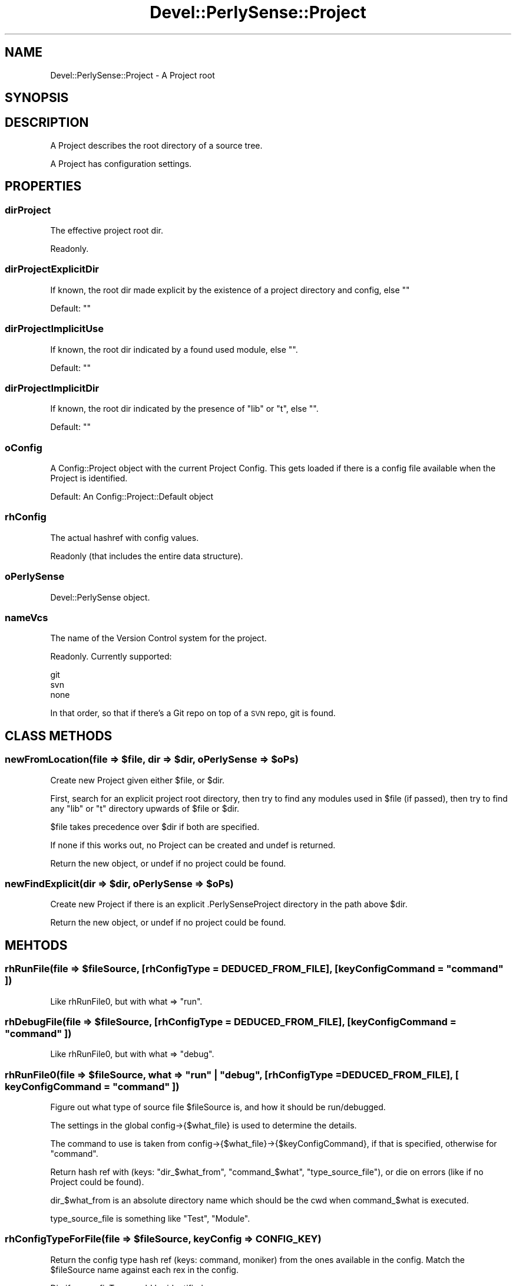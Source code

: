 .\" Automatically generated by Pod::Man 2.25 (Pod::Simple 3.16)
.\"
.\" Standard preamble:
.\" ========================================================================
.de Sp \" Vertical space (when we can't use .PP)
.if t .sp .5v
.if n .sp
..
.de Vb \" Begin verbatim text
.ft CW
.nf
.ne \\$1
..
.de Ve \" End verbatim text
.ft R
.fi
..
.\" Set up some character translations and predefined strings.  \*(-- will
.\" give an unbreakable dash, \*(PI will give pi, \*(L" will give a left
.\" double quote, and \*(R" will give a right double quote.  \*(C+ will
.\" give a nicer C++.  Capital omega is used to do unbreakable dashes and
.\" therefore won't be available.  \*(C` and \*(C' expand to `' in nroff,
.\" nothing in troff, for use with C<>.
.tr \(*W-
.ds C+ C\v'-.1v'\h'-1p'\s-2+\h'-1p'+\s0\v'.1v'\h'-1p'
.ie n \{\
.    ds -- \(*W-
.    ds PI pi
.    if (\n(.H=4u)&(1m=24u) .ds -- \(*W\h'-12u'\(*W\h'-12u'-\" diablo 10 pitch
.    if (\n(.H=4u)&(1m=20u) .ds -- \(*W\h'-12u'\(*W\h'-8u'-\"  diablo 12 pitch
.    ds L" ""
.    ds R" ""
.    ds C` ""
.    ds C' ""
'br\}
.el\{\
.    ds -- \|\(em\|
.    ds PI \(*p
.    ds L" ``
.    ds R" ''
'br\}
.\"
.\" Escape single quotes in literal strings from groff's Unicode transform.
.ie \n(.g .ds Aq \(aq
.el       .ds Aq '
.\"
.\" If the F register is turned on, we'll generate index entries on stderr for
.\" titles (.TH), headers (.SH), subsections (.SS), items (.Ip), and index
.\" entries marked with X<> in POD.  Of course, you'll have to process the
.\" output yourself in some meaningful fashion.
.ie \nF \{\
.    de IX
.    tm Index:\\$1\t\\n%\t"\\$2"
..
.    nr % 0
.    rr F
.\}
.el \{\
.    de IX
..
.\}
.\"
.\" Accent mark definitions (@(#)ms.acc 1.5 88/02/08 SMI; from UCB 4.2).
.\" Fear.  Run.  Save yourself.  No user-serviceable parts.
.    \" fudge factors for nroff and troff
.if n \{\
.    ds #H 0
.    ds #V .8m
.    ds #F .3m
.    ds #[ \f1
.    ds #] \fP
.\}
.if t \{\
.    ds #H ((1u-(\\\\n(.fu%2u))*.13m)
.    ds #V .6m
.    ds #F 0
.    ds #[ \&
.    ds #] \&
.\}
.    \" simple accents for nroff and troff
.if n \{\
.    ds ' \&
.    ds ` \&
.    ds ^ \&
.    ds , \&
.    ds ~ ~
.    ds /
.\}
.if t \{\
.    ds ' \\k:\h'-(\\n(.wu*8/10-\*(#H)'\'\h"|\\n:u"
.    ds ` \\k:\h'-(\\n(.wu*8/10-\*(#H)'\`\h'|\\n:u'
.    ds ^ \\k:\h'-(\\n(.wu*10/11-\*(#H)'^\h'|\\n:u'
.    ds , \\k:\h'-(\\n(.wu*8/10)',\h'|\\n:u'
.    ds ~ \\k:\h'-(\\n(.wu-\*(#H-.1m)'~\h'|\\n:u'
.    ds / \\k:\h'-(\\n(.wu*8/10-\*(#H)'\z\(sl\h'|\\n:u'
.\}
.    \" troff and (daisy-wheel) nroff accents
.ds : \\k:\h'-(\\n(.wu*8/10-\*(#H+.1m+\*(#F)'\v'-\*(#V'\z.\h'.2m+\*(#F'.\h'|\\n:u'\v'\*(#V'
.ds 8 \h'\*(#H'\(*b\h'-\*(#H'
.ds o \\k:\h'-(\\n(.wu+\w'\(de'u-\*(#H)/2u'\v'-.3n'\*(#[\z\(de\v'.3n'\h'|\\n:u'\*(#]
.ds d- \h'\*(#H'\(pd\h'-\w'~'u'\v'-.25m'\f2\(hy\fP\v'.25m'\h'-\*(#H'
.ds D- D\\k:\h'-\w'D'u'\v'-.11m'\z\(hy\v'.11m'\h'|\\n:u'
.ds th \*(#[\v'.3m'\s+1I\s-1\v'-.3m'\h'-(\w'I'u*2/3)'\s-1o\s+1\*(#]
.ds Th \*(#[\s+2I\s-2\h'-\w'I'u*3/5'\v'-.3m'o\v'.3m'\*(#]
.ds ae a\h'-(\w'a'u*4/10)'e
.ds Ae A\h'-(\w'A'u*4/10)'E
.    \" corrections for vroff
.if v .ds ~ \\k:\h'-(\\n(.wu*9/10-\*(#H)'\s-2\u~\d\s+2\h'|\\n:u'
.if v .ds ^ \\k:\h'-(\\n(.wu*10/11-\*(#H)'\v'-.4m'^\v'.4m'\h'|\\n:u'
.    \" for low resolution devices (crt and lpr)
.if \n(.H>23 .if \n(.V>19 \
\{\
.    ds : e
.    ds 8 ss
.    ds o a
.    ds d- d\h'-1'\(ga
.    ds D- D\h'-1'\(hy
.    ds th \o'bp'
.    ds Th \o'LP'
.    ds ae ae
.    ds Ae AE
.\}
.rm #[ #] #H #V #F C
.\" ========================================================================
.\"
.IX Title "Devel::PerlySense::Project 3pm"
.TH Devel::PerlySense::Project 3pm "2012-12-21" "perl v5.14.2" "User Contributed Perl Documentation"
.\" For nroff, turn off justification.  Always turn off hyphenation; it makes
.\" way too many mistakes in technical documents.
.if n .ad l
.nh
.SH "NAME"
Devel::PerlySense::Project \- A Project root
.SH "SYNOPSIS"
.IX Header "SYNOPSIS"
.SH "DESCRIPTION"
.IX Header "DESCRIPTION"
A Project describes the root directory of a source tree.
.PP
A Project has configuration settings.
.SH "PROPERTIES"
.IX Header "PROPERTIES"
.SS "dirProject"
.IX Subsection "dirProject"
The effective project root dir.
.PP
Readonly.
.SS "dirProjectExplicitDir"
.IX Subsection "dirProjectExplicitDir"
If known, the root dir made explicit by the existence of a project
directory and config, else ""
.PP
Default: ""
.SS "dirProjectImplicitUse"
.IX Subsection "dirProjectImplicitUse"
If known, the root dir indicated by a found used module, else "".
.PP
Default: ""
.SS "dirProjectImplicitDir"
.IX Subsection "dirProjectImplicitDir"
If known, the root dir indicated by the presence of \*(L"lib\*(R" or \*(L"t\*(R", else "".
.PP
Default: ""
.SS "oConfig"
.IX Subsection "oConfig"
A Config::Project object with the current Project Config. This gets
loaded if there is a config file available when the Project is
identified.
.PP
Default: An Config::Project::Default object
.SS "rhConfig"
.IX Subsection "rhConfig"
The actual hashref with config values.
.PP
Readonly (that includes the entire data structure).
.SS "oPerlySense"
.IX Subsection "oPerlySense"
Devel::PerlySense object.
.SS "nameVcs"
.IX Subsection "nameVcs"
The name of the Version Control system for the project.
.PP
Readonly. Currently supported:
.PP
.Vb 3
\&  git
\&  svn
\&  none
.Ve
.PP
In that order, so that if there's a Git repo on top of a \s-1SVN\s0 repo, git
is found.
.SH "CLASS METHODS"
.IX Header "CLASS METHODS"
.ie n .SS "newFromLocation(file => $file, dir => $dir, oPerlySense => $oPs)"
.el .SS "newFromLocation(file => \f(CW$file\fP, dir => \f(CW$dir\fP, oPerlySense => \f(CW$oPs\fP)"
.IX Subsection "newFromLocation(file => $file, dir => $dir, oPerlySense => $oPs)"
Create new Project given either \f(CW$file\fR, or \f(CW$dir\fR.
.PP
First, search for an explicit project root directory, then try to find
any modules used in \f(CW$file\fR (if passed), then try to find any \*(L"lib\*(R" or
\&\*(L"t\*(R" directory upwards of \f(CW$file\fR or \f(CW$dir\fR.
.PP
\&\f(CW$file\fR takes precedence over \f(CW$dir\fR if both are specified.
.PP
If none if this works out, no Project can be created and undef is
returned.
.PP
Return the new object, or undef if no project could be found.
.ie n .SS "newFindExplicit(dir => $dir, oPerlySense => $oPs)"
.el .SS "newFindExplicit(dir => \f(CW$dir\fP, oPerlySense => \f(CW$oPs\fP)"
.IX Subsection "newFindExplicit(dir => $dir, oPerlySense => $oPs)"
Create new Project if there is an explicit .PerlySenseProject
directory in the path above \f(CW$dir\fR.
.PP
Return the new object, or undef if no project could be found.
.SH "MEHTODS"
.IX Header "MEHTODS"
.ie n .SS "rhRunFile(file => $fileSource, [rhConfigType = \s-1DEDUCED_FROM_FILE\s0], [ keyConfigCommand = ""command"" ])"
.el .SS "rhRunFile(file => \f(CW$fileSource\fP, [rhConfigType = \s-1DEDUCED_FROM_FILE\s0], [ keyConfigCommand = ``command'' ])"
.IX Subsection "rhRunFile(file => $fileSource, [rhConfigType = DEDUCED_FROM_FILE], [ keyConfigCommand = command ])"
Like rhRunFile0, but with what => \*(L"run\*(R".
.ie n .SS "rhDebugFile(file => $fileSource, [rhConfigType = \s-1DEDUCED_FROM_FILE\s0], [ keyConfigCommand = ""command"" ])"
.el .SS "rhDebugFile(file => \f(CW$fileSource\fP, [rhConfigType = \s-1DEDUCED_FROM_FILE\s0], [ keyConfigCommand = ``command'' ])"
.IX Subsection "rhDebugFile(file => $fileSource, [rhConfigType = DEDUCED_FROM_FILE], [ keyConfigCommand = command ])"
Like rhRunFile0, but with what => \*(L"debug\*(R".
.ie n .SS "rhRunFile0(file => $fileSource, what => ""run"" | ""debug"", [rhConfigType = \s-1DEDUCED_FROM_FILE\s0], [ keyConfigCommand = ""command"" ])"
.el .SS "rhRunFile0(file => \f(CW$fileSource\fP, what => ``run'' | ``debug'', [rhConfigType = \s-1DEDUCED_FROM_FILE\s0], [ keyConfigCommand = ``command'' ])"
.IX Subsection "rhRunFile0(file => $fileSource, what => run | debug, [rhConfigType = DEDUCED_FROM_FILE], [ keyConfigCommand = command ])"
Figure out what type of source file \f(CW$fileSource\fR is, and how it should
be run/debugged.
.PP
The settings in the global config\->{$what_file} is used to determine
the details.
.PP
The command to use is taken from
config\->{$what_file}\->{$keyConfigCommand}, if that is specified,
otherwise for \*(L"command\*(R".
.PP
Return hash ref with (keys: \*(L"dir_$what_from\*(R", \*(L"command_$what\*(R",
\&\*(L"type_source_file\*(R"), or die on errors (like if no Project could be
found).
.PP
dir_$what_from is an absolute directory name which should be the cwd
when command_$what is executed.
.PP
type_source_file is something like \*(L"Test\*(R", \*(L"Module\*(R".
.ie n .SS "rhConfigTypeForFile(file => $fileSource, keyConfig => \s-1CONFIG_KEY\s0)"
.el .SS "rhConfigTypeForFile(file => \f(CW$fileSource\fP, keyConfig => \s-1CONFIG_KEY\s0)"
.IX Subsection "rhConfigTypeForFile(file => $fileSource, keyConfig => CONFIG_KEY)"
Return the config type hash ref (keys: command, moniker) from the ones
available in the config. Match the \f(CW$fileSource\fR name against each rex
in the config.
.PP
Die if no configType could be identified.
.ie n .SS "aDirIncProject(dirRelativeTo => $dirRelativeTo)"
.el .SS "aDirIncProject(dirRelativeTo => \f(CW$dirRelativeTo\fP)"
.IX Subsection "aDirIncProject(dirRelativeTo => $dirRelativeTo)"
Return array with dir objects which are the inc_dir directories in the
config, plus the usual inc directories. They are all relative to
\&\f(CW$dirRelativeTo\fR.
.SS "\fIaDirIncAbsolute()\fP"
.IX Subsection "aDirIncAbsolute()"
Return array with absolute dir objects which are the inc_dir
directories in the config, plus the usual inc directories.
.ie n .SS "isFileInProject(file => $file)"
.el .SS "isFileInProject(file => \f(CW$file\fP)"
.IX Subsection "isFileInProject(file => $file)"
Return true if \f(CW$file\fR is within the project root, or in any of the \s-1INC\s0
directories, else false. Die on errors.
.PP
Test logically/structurally, not whether the file actually exists.
.ie n .SS "flymakeFile(file => $fileSource)"
.el .SS "flymakeFile(file => \f(CW$fileSource\fP)"
.IX Subsection "flymakeFile(file => $fileSource)"
Do a flymake run with \f(CW$fileSource\fR according to the flymake config and
output the result to \s-1STDOUT\s0 and \s-1STDERR\s0.
.PP
Return 1 or die on errors (but that will look like the result of a
failed flymake run).
.ie n .SS "rhSubCovered(file => $fileSource)"
.el .SS "rhSubCovered(file => \f(CW$fileSource\fP)"
.IX Subsection "rhSubCovered(file => $fileSource)"
Do a \*(L"covered subs\*(R" call with \f(CW$fileSource\fR.
.PP
Die if Devel::CoverX::Covered isn't installed.
.PP
Return hash ref with (keys: sub name; values: quality)), or an empty
hash ref if no coverage info was found for \f(CW$fileSource\fR.
.PP
Any subs with the same name will have their qualities combined.
.ie n .SS "raFileTestOther(file => $fileSource, [sub => $sub])"
.el .SS "raFileTestOther(file => \f(CW$fileSource\fP, [sub => \f(CW$sub\fP])"
.IX Subsection "raFileTestOther(file => $fileSource, [sub => $sub])"
Return array ref with file names of files related to \f(CW$file\fR and
possibly \f(CW$sub\fR, i.e. the \*(L"other\*(R" files related \f(CW$file\fR.
.PP
If \f(CW$file\fR is a source file, return test files, and vice verca.
.PP
\&\f(CW$sub\fR is only ever active when \f(CW$fileSource\fR is a source file.
.PP
Die if Devel::CoverX::Covered isn't installed.
.ie n .SS "raFileProjectOther(file => $fileSource, [sub => $sub])"
.el .SS "raFileProjectOther(file => \f(CW$fileSource\fP, [sub => \f(CW$sub\fP])"
.IX Subsection "raFileProjectOther(file => $fileSource, [sub => $sub])"
Return array ref with file names of files corresponding to \f(CW$file\fR.
.PP
Die if there is no config file.
.SH "AUTHOR"
.IX Header "AUTHOR"
Johan Lindstro\*:m, \f(CW\*(C`<johanl[A\*:T]DarSerMan.com>\*(C'\fR
.SH "BUGS"
.IX Header "BUGS"
Please report any bugs or feature requests to
\&\f(CW\*(C`bug\-devel\-perlysense@rt.cpan.org\*(C'\fR, or through the web interface at
http://rt.cpan.org/NoAuth/ReportBug.html?Queue=Devel\-PerlySense <http://rt.cpan.org/NoAuth/ReportBug.html?Queue=Devel-PerlySense>.
I will be notified, and then you'll automatically be notified of progress on
your bug as I make changes.
.SH "ACKNOWLEDGEMENTS"
.IX Header "ACKNOWLEDGEMENTS"
.SH "COPYRIGHT & LICENSE"
.IX Header "COPYRIGHT & LICENSE"
Copyright 2005 Johan Lindstro\*:m, All Rights Reserved.
.PP
This program is free software; you can redistribute it and/or modify it
under the same terms as Perl itself.

